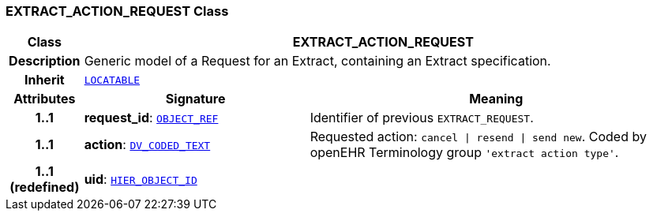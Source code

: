 === EXTRACT_ACTION_REQUEST Class

[cols="^1,3,5"]
|===
h|*Class*
2+^h|*EXTRACT_ACTION_REQUEST*

h|*Description*
2+a|Generic model of a Request for an Extract, containing an Extract specification.

h|*Inherit*
2+|`link:/releases/RM/{rm_release}/common.html#_locatable_class[LOCATABLE^]`

h|*Attributes*
^h|*Signature*
^h|*Meaning*

h|*1..1*
|*request_id*: `link:/releases/BASE/{rm_release}/base_types.html#_object_ref_class[OBJECT_REF^]`
a|Identifier of previous `EXTRACT_REQUEST`.

h|*1..1*
|*action*: `link:/releases/RM/{rm_release}/data_types.html#_dv_coded_text_class[DV_CODED_TEXT^]`
a|Requested action: `cancel &#124; resend &#124; send new`. Coded by openEHR Terminology group `'extract action type'`.

h|*1..1 +
(redefined)*
|*uid*: `link:/releases/BASE/{rm_release}/base_types.html#_hier_object_id_class[HIER_OBJECT_ID^]`
a|
|===
